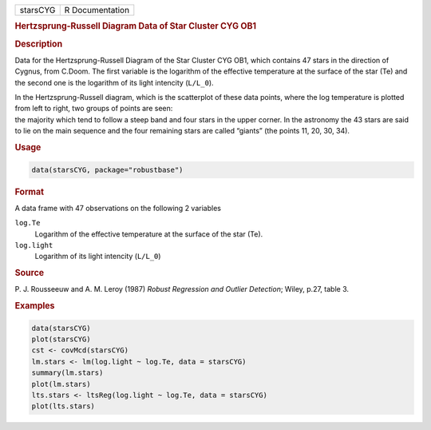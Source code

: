 .. container::

   ======== ===============
   starsCYG R Documentation
   ======== ===============

   .. rubric:: Hertzsprung-Russell Diagram Data of Star Cluster CYG OB1
      :name: starsCYG

   .. rubric:: Description
      :name: description

   Data for the Hertzsprung-Russell Diagram of the Star Cluster CYG OB1,
   which contains 47 stars in the direction of Cygnus, from C.Doom. The
   first variable is the logarithm of the effective temperature at the
   surface of the star (Te) and the second one is the logarithm of its
   light intencity (``L/L_0``).

   | In the Hertzsprung-Russell diagram, which is the scatterplot of
     these data points, where the log temperature is plotted from left
     to right, two groups of points are seen:
   | the majority which tend to follow a steep band and four stars in
     the upper corner. In the astronomy the 43 stars are said to lie on
     the main sequence and the four remaining stars are called “giants”
     (the points 11, 20, 30, 34).

   .. rubric:: Usage
      :name: usage

   .. code:: R

      data(starsCYG, package="robustbase")

   .. rubric:: Format
      :name: format

   A data frame with 47 observations on the following 2 variables

   ``log.Te``
      Logarithm of the effective temperature at the surface of the star
      (Te).

   ``log.light``
      Logarithm of its light intencity (``L/L_0``)

   .. rubric:: Source
      :name: source

   P. J. Rousseeuw and A. M. Leroy (1987) *Robust Regression and Outlier
   Detection*; Wiley, p.27, table 3.

   .. rubric:: Examples
      :name: examples

   .. code:: R

      data(starsCYG)
      plot(starsCYG)
      cst <- covMcd(starsCYG)
      lm.stars <- lm(log.light ~ log.Te, data = starsCYG)
      summary(lm.stars)
      plot(lm.stars)
      lts.stars <- ltsReg(log.light ~ log.Te, data = starsCYG)
      plot(lts.stars)
